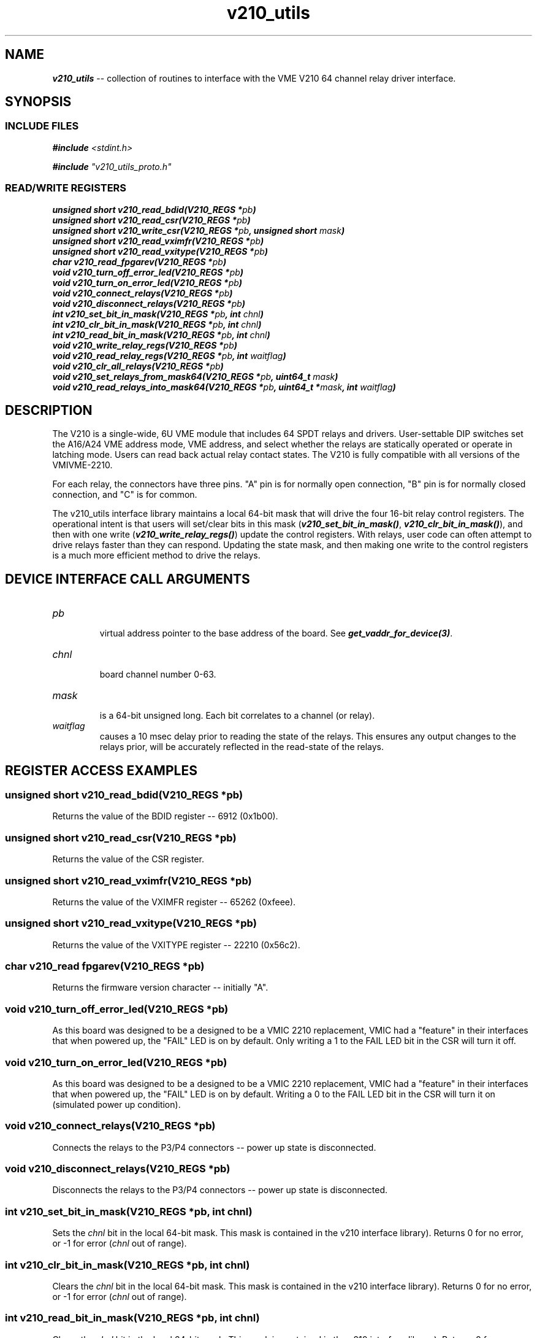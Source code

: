 \" -*- nroff -*-
\" This program is free software; you can redistribute it and/or modify
\" it under the terms of the GNU General Public License as published by
\" the Free Software Foundation; either version 2 of the License, or (at
\" your option) any later version.
\"
\" This program is distributed in the hope that it will be useful, but
\" WITHOUT ANY WARRANTY; without even the implied warranty of
\" MERCHANTABILITY or FITNESS FOR A PARTICULAR PURPOSE.  See the GNU
\" General Public License for more details.
\"
\" You should have received a copy of the GNU General Public License
\" along with this program. If not, see <http://www.gnu.org/licenses/>.

\" Author: Dean W. Anneser
\" Company: RTLinux Solutions LLC for Highland Technologh, Inc.
\" Date: Mon Mar 07 14:45:39 2022
 
.TH v210_utils 3 

.SH NAME
.nf
\f4v210_utils\f1 -- collection of routines to interface with the VME V210 64 channel relay driver interface.
.fi

.SH SYNOPSIS
.SS INCLUDE FILES
\f4#include \f2<stdint.h>\f1

\f4#include \f2"v210_utils_proto.h"\f1
.br

.SS READ/WRITE REGISTERS
\f4unsigned short v210_read_bdid(V210_REGS *\f2pb\f4)\f1
.br
\f4unsigned short v210_read_csr(V210_REGS *\f2pb\f4)\f1
.br
\f4unsigned short v210_write_csr(V210_REGS *\f2pb\f4, unsigned short \f2mask\f4)\f1
.br
\f4unsigned short v210_read_vximfr(V210_REGS *\f2pb\f4)\f1
.br
\f4unsigned short v210_read_vxitype(V210_REGS *\f2pb\f4)\f1
.br
\f4char v210_read_fpgarev(V210_REGS *\f2pb\f4)\f1
.br
\f4void v210_turn_off_error_led(V210_REGS *\f2pb\f4)\f1
.br
\f4void v210_turn_on_error_led(V210_REGS *\f2pb\f4)\f1
.br
\f4void v210_connect_relays(V210_REGS *\f2pb\f4)\f1
.br
\f4void v210_disconnect_relays(V210_REGS *\f2pb\f4)\f1
.br
\f4int v210_set_bit_in_mask(V210_REGS *\f2pb\f4, int \f2chnl\f4)\f1
.br
\f4int v210_clr_bit_in_mask(V210_REGS *\f2pb\f4, int \f2chnl\f4)\f1
.br
\f4int v210_read_bit_in_mask(V210_REGS *\f2pb\f4, int \f2chnl\f4)\f1
.br
\f4void v210_write_relay_regs(V210_REGS *\f2pb\f4)\f1
.br
\f4void v210_read_relay_regs(V210_REGS *\f2pb\f4, int \f2waitflag\f4)\f1
.br
\f4void v210_clr_all_relays(V210_REGS *\f2pb\f4)\f1
.br
\f4void v210_set_relays_from_mask64(V210_REGS *\f2pb\f4, uint64_t \f2mask\f4)\f1
.br
\f4void v210_read_relays_into_mask64(V210_REGS *\f2pb\f4, uint64_t *\f2mask\f4, int \f2waitflag\f4)\f1
.br

.SH DESCRIPTION

The V210 is a single-wide, 6U VME module that includes 64 SPDT relays and drivers.  User-settable DIP switches set the A16/A24
VME address mode, VME address, and select whether the relays are statically operated or operate in latching mode.  Users can
read back actual relay contact states. The V210 is fully compatible with all versions of the VMIVME-2210.

For each relay, the connectors have three pins.  "A" pin is for normally open connection, "B" pin is for normally closed
connection, and "C" is for common.

The v210_utils interface library maintains a local 64-bit mask that will drive the four 16-bit relay control registers.  The
operational intent is that users will set/clear bits in this mask (\f4v210_set_bit_in_mask()\f1, \f4v210_clr_bit_in_mask()\f1),
and then with one write (\f4v210_write_relay_regs()\f1) update the control registers.  With relays, user code can often attempt
to drive relays faster than they can respond.  Updating the state mask, and then making one write to the control registers is a
much more efficient method to drive the relays.


.SH DEVICE INTERFACE CALL ARGUMENTS
.TP
\f2pb\f1
.br
virtual address pointer to the base address of the board. See \f4get_vaddr_for_device(3)\f1.
.TP
\f2chnl\f1
.br
board channel number 0-63.
.TP
\f2mask\f1
.br
is a 64-bit unsigned long.  Each bit correlates to a channel (or relay).
.TP
\f2waitflag\f1
.br
causes a 10 msec delay prior to reading the state of the relays.  This ensures any output changes to the relays prior, will be 
accurately reflected in the read-state of the relays.  

.SH REGISTER ACCESS EXAMPLES
.SS \f4unsigned short v210_read_bdid(V210_REGS *\f2pb\f4)\f1
Returns the value of the BDID register -- 6912 (0x1b00).

.SS \f4unsigned short v210_read_csr(V210_REGS *\f2pb\f4)\f1
Returns the value of the CSR register.

.SS \f4unsigned short v210_read_vximfr(V210_REGS *\f2pb\f4)\f1
Returns the value of the VXIMFR register -- 65262 (0xfeee).

.SS \f4unsigned short v210_read_vxitype(V210_REGS *\f2pb\f4)\f1
Returns the value of the VXITYPE register -- 22210 (0x56c2).

.SS \f4char v210_read fpgarev(V210_REGS *\f2pb\f4)\f1
Returns the firmware version character -- initially "A".

.SS \f4void v210_turn_off_error_led(V210_REGS *\f2pb\f4)\f1
As this board was designed to be a designed to be a VMIC 2210 replacement, VMIC had a "feature" in their interfaces that when
powered up, the "FAIL" LED is on by default.  Only writing a 1 to the FAIL LED bit in the CSR will turn it off.

.SS \f4void v210_turn_on_error_led(V210_REGS *\f2pb\f4)\f1
As this board was designed to be a designed to be a VMIC 2210 replacement, VMIC had a "feature" in their interfaces that when
powered up, the "FAIL" LED is on by default.  Writing a 0 to the FAIL LED bit in the CSR will turn it on (simulated power up
condition).

.SS \f4void v210_connect_relays(V210_REGS *\f2pb\f4)\f1
Connects the relays to the P3/P4 connectors -- power up state is disconnected.

.SS \f4void v210_disconnect_relays(V210_REGS *\f2pb\f4)\f1
Disconnects the relays to the P3/P4 connectors -- power up state is disconnected.

.SS \f4int v210_set_bit_in_mask(V210_REGS *\f2pb\f4, int \f2chnl\f4)\f1
Sets the \f2chnl\f1 bit in the local 64-bit mask.  This mask is contained in the v210 interface library).  Returns 0 for no
error, or -1 for error (\f2chnl\f1 out of range).

.SS \f4int v210_clr_bit_in_mask(V210_REGS *\f2pb\f4, int \f2chnl\f4)\f1
Clears the \f2chnl\f1 bit in the local 64-bit mask.  This mask is contained in the v210 interface library).  Returns 0 for no
error, or -1 for error (\f2chnl\f1 out of range).

.SS \f4int v210_read_bit_in_mask(V210_REGS *\f2pb\f4, int \f2chnl\f4)\f1
Clears the \f2chnl\f1 bit in the local 64-bit mask.  This mask is contained in the v210 interface library).  Returns 0 for no
error, or -1 for error (\f2chnl\f1 out of range).

.SS \f4void v210_write_relay_regs(V210_REGS *\f2pb\f4)\f1
Writes the local 64-bit mask to the four 16-bit control registers that drives the state of the 64 relays.

.SS \f4void v210_read_relay_regs(V210_REGS *\f2pb\f4, int \f2waitflag\f4)\f1
Reads the state of the relay registers and load that into the local 64-bit mask.  If \f2waitflag\f1 is equal to 1, a 10\ msec
wait will occur prior to the read.  This ensures any previous writes to the relays have had time to settle out so the read
provides an accurate state.  If the reads are done first in a control loop, and the control loop is at least 10\ msec, then the
\f2waitflag\f1 would not be needed.  Adding 10\ msec to the acquisition time should be avoided.

.SS \f4void v210_clr_all_relays(V210_REGS *\f2pb\f4)\f1
Sets all relays to the power up state.

.SS \f4void v210_set_relays_from_mask64(V210_REGS *\f2pb\f4, uint64_t \f2mask\f4)\f1
Sets all the relays based on the 64-bit value in \f2mask\f1.

.SS \f4unsigned int v210_read_relays_into_mask64(V210_REGS *\f2pb\f4, uint64_t *\f2mask\f4, int \f2waitflag\f4)\f1
Reads the state of all the relays and load it into the 64-bit \f2mask\f1.

.SH EXAMPLES
see \f2vme_interface_library/user/v210/v210.c\f1

.SH VENDOR MANUAL
The manuals are available at http://www.highlandtechnology.com/downloads/manuals.shtml.  You will need to register and login to
download the manual pdf.

.SH SEE ALSO
\f4v120_config(1)\f1, \f2vme_interface_library/lib/v210_utils/v210_regs_sdef.h\f1, \f2vme_interface_library/user/v210/v210.c\f1

.SH CAVEATS
none

.SH AUTHOR
Dean W. Anneser
